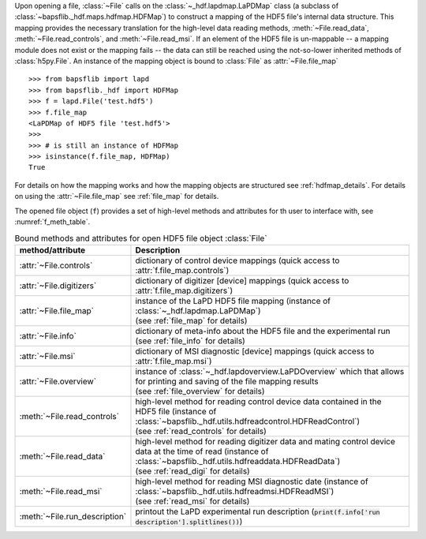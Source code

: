 .. py:currentmodule:: bapsflib.lapd

Upon opening a file, :class:`~File` calls on the
:class:`~_hdf.lapdmap.LaPDMap` class
(a subclass of :class:`~bapsflib._hdf.maps.hdfmap.HDFMap`) to construct
a mapping of the HDF5 file's internal data structure.  This mapping
provides the necessary translation for the high-level data reading
methods, :meth:`~File.read_data`, :meth:`~File.read_controls`, and
:meth:`~File.read_msi`.  If an element of the HDF5 file
is un-mappable -- a mapping module does not exist or the mapping
fails -- the data can still be reached using the not-so-lower
inherited methods of :class:`h5py.File`.  An instance of the mapping
object is bound to :class:`File` as
:attr:`~File.file_map` ::

    >>> from bapsflib import lapd
    >>> from bapsflib._hdf import HDFMap
    >>> f = lapd.File('test.hdf5')
    >>> f.file_map
    <LaPDMap of HDF5 file 'test.hdf5'>
    >>>
    >>> # is still an instance of HDFMap
    >>> isinstance(f.file_map, HDFMap)
    True

For details on how the mapping works and how the mapping objects are
structured see :ref:`hdfmap_details`.  For details on using the
:attr:`~File.file_map` see :ref:`file_map` for details.

The opened file object (``f``) provides a set of high-level methods and
attributes for th user to interface with, see :numref:`f_meth_table`.

.. _f_meth_table:

.. csv-table:: Bound methods and attributes for open HDF5 file object
               :class:`File`
    :header: "method/attribute", "Description"
    :widths: 20, 60

    :attr:`~File.controls`, "
    dictionary of control device mappings (quick access to
    :attr:`f.file_map.controls`)
    "
    :attr:`~File.digitizers`, "
    dictionary of digitizer [device] mappings (quick access to
    :attr:`f.file_map.digitizers`)
    "
    :attr:`~File.file_map`, "
    | instance of the LaPD HDF5 file mapping (instance of
      :class:`~_hdf.lapdmap.LaPDMap`)
    | (see :ref:`file_map` for details)
    "
    :attr:`~File.info`, "
    | dictionary of meta-info about the HDF5 file and the experimental
      run
    | (see :ref:`file_info` for details)
    "
    :attr:`~File.msi`, "
    dictionary of MSI diagnostic [device] mappings (quick access to
    :attr:`f.file_map.msi`)
    "
    :attr:`~File.overview`, "
    | instance of :class:`~_hdf.lapdoverview.LaPDOverview`
      which that allows for printing and saving of the file mapping
      results
    | (see :ref:`file_overview` for details)
    "
    :meth:`~File.read_controls`, "
    | high-level method for reading control device data contained in the
      HDF5 file (instance of
      :class:`~bapsflib._hdf.utils.hdfreadcontrol.HDFReadControl`)
    | (see :ref:`read_controls` for details)
    "
    :meth:`~File.read_data`, "
    | high-level method for reading digitizer data and mating control
      device data at the time of read (instance of
      :class:`~bapsflib._hdf.utils.hdfreaddata.HDFReadData`)
    | (see :ref:`read_digi` for details)
    "
    :meth:`~File.read_msi`, "
    | high-level method for reading MSI diagnostic date (instance of
      :class:`~bapsflib._hdf.utils.hdfreadmsi.HDFReadMSI`)
    | (see :ref:`read_msi` for details)
    "
    :meth:`~File.run_description`, "
    printout the LaPD experimental run description
    (:code:`print(f.info['run description'].splitlines())`)
    "
